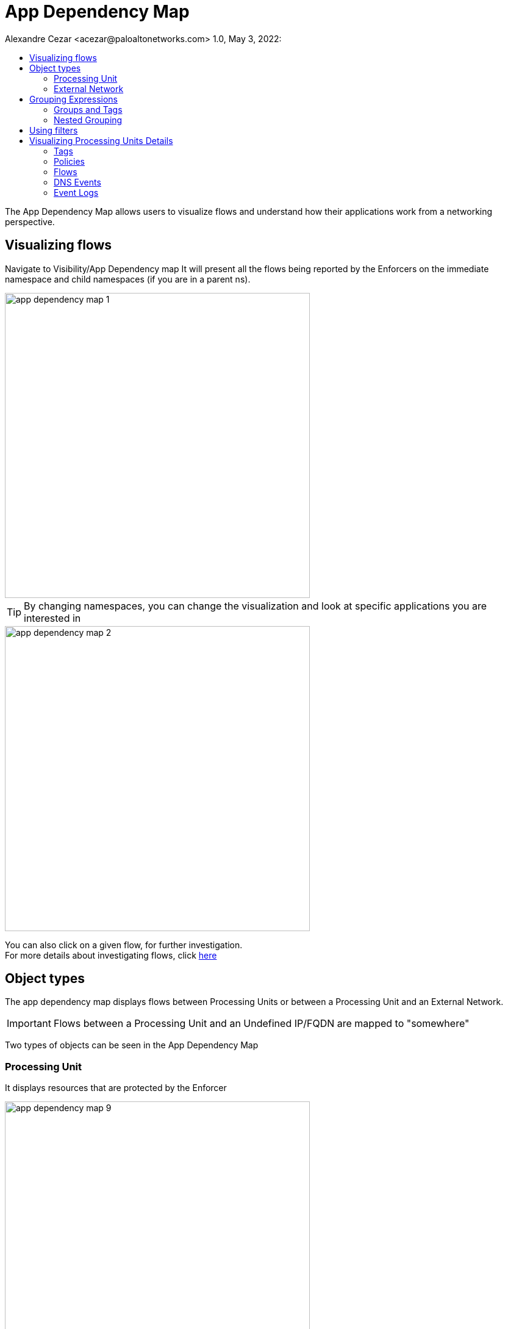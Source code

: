 = App Dependency Map
Alexandre Cezar <acezar@paloaltonetworks.com> 1.0, May 3, 2022:
:toc:
:toc-title:
:icons: font

The App Dependency Map allows users to visualize flows and understand how their applications work from a networking perspective.

== Visualizing flows
Navigate to Visibility/App Dependency map
It will present all the flows being reported by the Enforcers on the immediate namespace and child namespaces (if you are in a parent ns).

image::images/app-dependency-map-1.png[width=500,align="center"]

[TIP]
By changing namespaces, you can change the visualization and look at specific applications you are interested in

image::images/app-dependency-map-2.png[width=500,align="center"]

You can also click on a given flow, for further investigation. +
For more details about investigating flows, click https://xxx[here]

== Object types
The app dependency map displays flows between Processing Units or between a Processing Unit and an External Network.

[IMPORTANT]
Flows between a Processing Unit and an Undefined IP/FQDN are mapped to "somewhere"

Two types of objects can be seen in the App Dependency Map

=== Processing Unit
It displays resources that are protected by the Enforcer

image::images/app-dependency-map-9.png[width=500,align="center"]

=== External Network
It displays resources that are don't have an Enforcer installed but still require rulesets to control their inbound/outbound traffic

image::images/app-dependency-map-10.png[width=500,align="center"]

== Grouping Expressions
A grouping expression enables you to group processing units according to their tags. Prisma Cloud Identity-Based Microsegmentation provides you with a simple language to tell the system how you want them to be grouped.

Per example, if you want to group namespaces using a different color than pods, you can group them by typing ```$namespace as ns in blue then $image in red```

image::images/app-dependency-map-3.png[width=500,align="center"]

To understand this feature in more details, some concepts need to explained in more details: +

=== Groups and Tags
Groups are composed of a TAG. You can also include a NAME and/or a COLOR:

*GROUP* = TAG [as NAME] [in COLOR] +
Tag: The TAG can be a tag value such as role or can be a fixed value such as role=backend. If no value is specified, a group will be created for each possible value of that tag.

*Name*: The NAME is a simple string that allows you to give a custom name to the group. If not specified, the system will use the value of the TAG.

*Color*: The COLOR allows you to give a custom color to the group that will be created. If not specified, the system will use a random color based on the group name. You can specify the color using any of the following: +

**Examples: **
Color name: red, blue, green. +
Hexadecimal color code: #123456 or #333 +
RGBA values: rgba(123, 123, 123, 0.7)

=== Nested Grouping
Multiple GROUPs can be nested using the following syntax:

NESTEDGROUP = GROUP-1 then ... then GROUP-n
GROUP-1 will be the parent group and GROUP-n it's child.

You can also use a sequential syntax, as follows:

GROUP-1|NESTEDGROUP-1, ..., GROUP-n|NESTEDGROUP-n

== Using filters
You can filter specific resources you want to inspect by adding a filter in the search bar.

Per example, if you want to filter specific flows between two containers/pods, you can add a filter like ```images containers <image name> OR images containers <image name>```

image::images/app-dependency-map-4.png[width=500,align="center"]

Or if you want to filter specific flows between hosts, you can add a filter like ```Name == <host fqdn> OR Name == <host fqdn>```

image::images/app-dependency-map-5.png[width=500,align="center"]

== Visualizing Processing Units Details
You can click on a Processing Unit to be able to see its details, such as:

=== Tags
You can check what are the tags collect by the Enforcer that generated the PU identity and tags that are available for use in rulesets

image::images/app-dependency-map-6.png[width=500,align="center"]

=== Policies
You can find what are the rulesets that are attached to a Processing Unit and the default action that controls the Processing Unit

image::images/app-dependency-map-7.png[width=500,align="center"]

=== Flows
You can investigate what are the flows being reported by a Processing Unit

image::images/app-dependency-map-11.png[width=500,align="center"]

=== DNS Events
You can investigate what are the dns requests being made by a Processing Unit

image::images/app-dependency-map-8.png[width=500,align="center"]

=== Event Logs
You can investigate Enforcer events associated with a Processing Unit

image::images/app-dependency-map-12.png[width=500,align="center"]